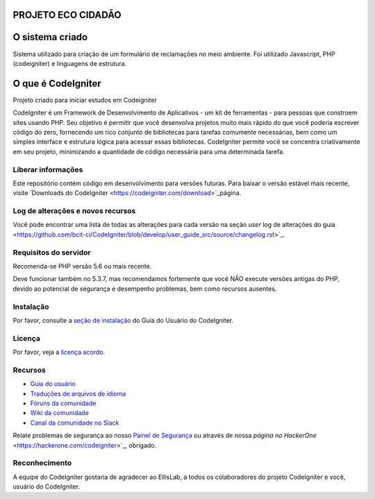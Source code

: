 ###################
PROJETO ECO CIDADÃO
###################
###################
O sistema criado
###################
Sistema utilizado para criação de um formulário de reclamações no meio ambiente.
Foi utilizado Javascript, PHP (codeigniter) e linguagens de estrutura.

###################
O que é CodeIgniter
###################

Projeto criado para iniciar estudos em Codeigniter

CodeIgniter é um Framework de Desenvolvimento de Aplicativos - um kit de ferramentas - para pessoas
que constroem sites usando PHP. Seu objetivo é permitir que você desenvolva projetos
muito mais rápido do que você poderia escrever código do zero, fornecendo
um rico conjunto de bibliotecas para tarefas comumente necessárias, bem como um simples
interface e estrutura lógica para acessar essas bibliotecas. CodeIgniter permite
você se concentra criativamente em seu projeto, minimizando a quantidade de código necessária
para uma determinada tarefa.

*******************
Liberar informações
*******************

Este repositório contém código em desenvolvimento para versões futuras. Para baixar o
versão estável mais recente, visite `Downloads do CodeIgniter
<https://codeigniter.com/download>`_página.

**************************
Log de alterações e novos recursos
**************************

Você pode encontrar uma lista de todas as alterações para cada versão na seção `user`
log de alterações do guia <https://github.com/bcit-ci/CodeIgniter/blob/develop/user_guide_src/source/changelog.rst>`_.

*******************
Requisitos do servidor
*******************

Recomenda-se PHP versão 5.6 ou mais recente.

Deve funcionar também no 5.3.7, mas recomendamos fortemente que você NÃO execute
versões antigas do PHP, devido ao potencial de segurança e desempenho
problemas, bem como recursos ausentes.

************
Instalação
************

Por favor, consulte a `seção de instalação <https://codeigniter.com/user_guide/installation/index.html>`_
do Guia do Usuário do CodeIgniter.

*******
Licença
*******

Por favor, veja a `licença acordo <https://github.com/bcit-ci/CodeIgniter/blob/develop/user_guide_src/source/license.rst>`_.

*********
Recursos
*********

- `Guia do usuário <https://codeigniter.com/docs>`_
- `Traduções de arquivos de idioma <https://github.com/bcit-ci/codeigniter3-translations>`_
- `Fóruns da comunidade <http://forum.codeigniter.com/>`_
- `Wiki da comunidade <https://github.com/bcit-ci/CodeIgniter/wiki>`_
- `Canal da comunidade no Slack <https://codeigniterchat.slack.com>`_

Relate problemas de segurança ao nosso `Painel de Segurança <mailto:security@codeigniter.com>`_
ou através de nossa `página no HackerOne` <https://hackerone.com/codeigniter>`_, obrigado.

***************
Reconhecimento
***************

A equipe do CodeIgniter gostaria de agradecer ao EllisLab, a todos os
colaboradores do projeto CodeIgniter e você, usuário do CodeIgniter.
